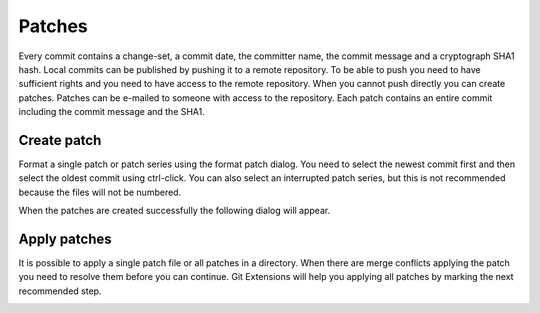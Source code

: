 Patches
=======

Every commit contains a change-set, a commit date, the committer name, the commit message and a cryptograph SHA1 
hash. Local commits can be published by pushing it to a remote repository. To be able to push you need to have sufficient 
rights and you need to have access to the remote repository. When you cannot push directly you can create patches. 
Patches can be e-mailed to someone with access to the repository. Each patch contains an entire commit including the commit 
message and the SHA1.

.. image:: /images/patche.png

Create patch
------------

Format a single patch or patch series using the format patch dialog. You need to select the newest commit first and then 
select the oldest commit using ctrl-click. You can also select an interrupted patch series, but this is not recommended 
because the files will not be numbered.

.. image:: /images/patche_dialog.png

When the patches are created successfully the following dialog will appear.

.. image:: /images/patche_dialog_result.png

Apply patches
-------------

It is possible to apply a single patch file or all patches in a directory. When there are merge conflicts applying the patch 
you need to resolve them before you can continue. Git Extensions will help you applying all patches by marking the next 
recommended step.

.. image:: /images/apply_patche.png
